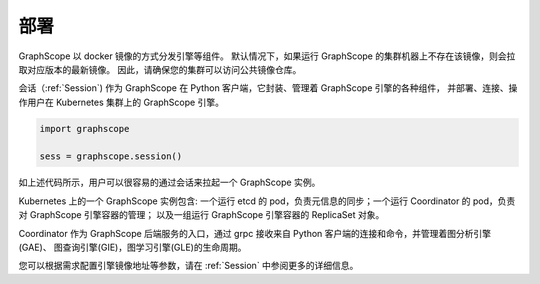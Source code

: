 部署
====

GraphScope 以 docker 镜像的方式分发引擎等组件。
默认情况下，如果运行 GraphScope 的集群机器上不存在该镜像，则会拉取对应版本的最新镜像。
因此，请确保您的集群可以访问公共镜像仓库。

会话（:ref:`Session`) 作为 GraphScope 在 Python 客户端，它封装、管理着 GraphScope 引擎的各种组件，
并部署、连接、操作用户在 Kubernetes 集群上的 GraphScope 引擎。

.. code:: python

    import graphscope

    sess = graphscope.session()

如上述代码所示，用户可以很容易的通过会话来拉起一个 GraphScope 实例。

Kubernetes 上的一个 GraphScope 实例包含: 一个运行 etcd 的 pod，负责元信息的同步；一个运行 Coordinator 的 pod，负责对 GraphScope 引擎容器的管理；
以及一组运行 GraphScope 引擎容器的 ReplicaSet 对象。

Coordinator 作为 GraphScope 后端服务的入口，通过 grpc 接收来自 Python 客户端的连接和命令，并管理着图分析引擎(GAE)、
图查询引擎(GIE)，图学习引擎(GLE)的生命周期。

您可以根据需求配置引擎镜像地址等参数，请在 :ref:`Session` 中参阅更多的详细信息。

